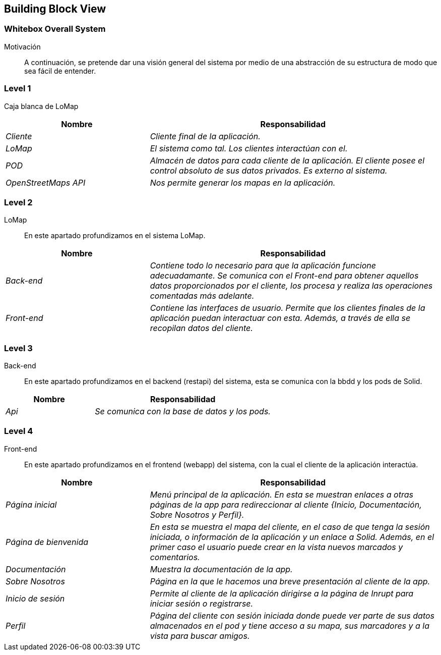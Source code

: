 [[section-building-block-view]]
== Building Block View

=== Whitebox Overall System

Motivación::
A continuación, se pretende dar una visión general del sistema por medio de una abstracción de su estructura de modo que sea fácil de entender.

=== Level 1
Caja blanca de LoMap::
[options="header",cols="1,2"]
|===
|Nombre|Responsabilidad
| _Cliente_ |  _Cliente final de la aplicación._
| _LoMap_ |  _El sistema como tal. Los clientes interactúan con el._
| _POD_ | _Almacén de datos para cada cliente de la aplicación. El cliente posee el control absoluto de sus datos privados. Es externo al sistema._
| _OpenStreetMaps API_ | _Nos permite generar los mapas en la aplicación._
|===

=== Level 2
LoMap::
En este apartado profundizamos en el sistema LoMap.
[options="header",cols="1,2"]
|===
|Nombre|Responsabilidad
| _Back-end_ |  _Contiene todo lo necesario para que la aplicación funcione adecuadamante. Se comunica con el Front-end para obtener aquellos datos proporcionados por el cliente, los procesa y realiza las operaciones comentadas más adelante._
| _Front-end_ |  _Contiene las interfaces de usuario. Permite que los clientes finales de la aplicación puedan interactuar con esta. Además, a través de ella se recopilan datos del cliente._
|===

=== Level 3
Back-end::
En este apartado profundizamos en el backend (restapi) del sistema, esta se comunica con la bbdd y los pods de Solid.
[options="header",cols="1,2"]
|===
|Nombre|Responsabilidad
| _Api_ |  _Se comunica con la base de datos y los pods._
|===

=== Level 4
Front-end::
En este apartado profundizamos en el frontend (webapp) del sistema, con la cual el cliente de la aplicación interactúa.
[options="header",cols="1,2"]
|===
|Nombre|Responsabilidad
| _Página inicial_ |  _Menú principal de la aplicación. En esta se muestran enlaces a otras páginas de la app para redireccionar al cliente {Inicio, Documentación, Sobre Nosotros y Perfil}._
| _Página de bienvenida_ |  _En esta se muestra el mapa del cliente, en el caso de que tenga la sesión iniciada, o información de la aplicación y un enlace a Solid. Además, en el primer caso el usuario puede crear en la vista nuevos marcados y comentarios._
| _Documentación_ |  _Muestra la documentación de la app._
| _Sobre Nosotros_ |  _Página en la que le hacemos una breve presentación al cliente de la app._
| _Inicio de sesión_ |  _Permite al cliente de la aplicación dirigirse a la página de Inrupt para iniciar sesión o registrarse._
| _Perfil_ |  _Página del cliente con sesión iniciada donde puede ver parte de sus datos almacenados en el pod y tiene acceso a su mapa, sus marcadores y a la vista para buscar amigos._
|===
